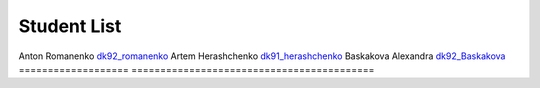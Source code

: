 Student List
############

==================  =========================================
Student             Directory
=================== ==========================================
Anton Romanenko     `dk92_romanenko </dk92_romanenko>`_
Artem Herashchenko  `dk91_herashchenko </dk91_herashchenko>`_
Baskakova Alexandra `dk92_Baskakova </dk92_baskakova>`_
=================== ==========================================

